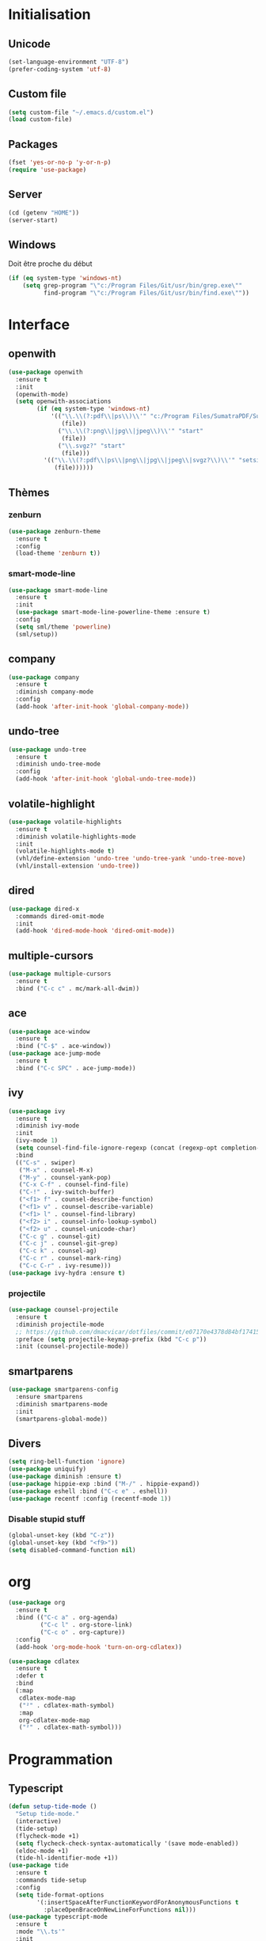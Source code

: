 # emacs.org

* Initialisation
** Unicode
   #+BEGIN_SRC emacs-lisp
     (set-language-environment "UTF-8")
     (prefer-coding-system 'utf-8)
   #+END_SRC
** Custom file
   #+BEGIN_SRC emacs-lisp
     (setq custom-file "~/.emacs.d/custom.el")
     (load custom-file)
   #+END_SRC
** Packages
   #+BEGIN_SRC emacs-lisp
     (fset 'yes-or-no-p 'y-or-n-p)
     (require 'use-package)
   #+END_SRC
** Server
   #+BEGIN_SRC emacs-lisp
     (cd (getenv "HOME"))
     (server-start)
   #+END_SRC
** Windows
   Doit être proche du début
   #+BEGIN_SRC emacs-lisp
     (if (eq system-type 'windows-nt)
         (setq grep-program "\"c:/Program Files/Git/usr/bin/grep.exe\""
               find-program "\"c:/Program Files/Git/usr/bin/find.exe\""))
   #+END_SRC
* Interface
** openwith
   #+BEGIN_SRC emacs-lisp
     (use-package openwith
       :ensure t
       :init
       (openwith-mode)
       (setq openwith-associations
             (if (eq system-type 'windows-nt)
                 '(("\\.\\(?:pdf\\|ps\\)\\'" "c:/Program Files/SumatraPDF/SumatraPDF"
                    (file))
                   ("\\.\\(?:png\\|jpg\\|jpeg\\)\\'" "start"
                    (file))
                   ("\\.svgz?" "start"
                    (file)))
               '(("\\.\\(?:pdf\\|ps\\|png\\|jpg\\|jpeg\\|svgz?\\)\\'" "setsid -w xdg-open"
                  (file))))))
   #+END_SRC
** Thèmes
*** zenburn
    #+BEGIN_SRC emacs-lisp
     (use-package zenburn-theme
       :ensure t
       :config
       (load-theme 'zenburn t))
    #+END_SRC
*** smart-mode-line
    #+BEGIN_SRC emacs-lisp
     (use-package smart-mode-line
       :ensure t
       :init
       (use-package smart-mode-line-powerline-theme :ensure t)
       :config
       (setq sml/theme 'powerline)
       (sml/setup))
    #+END_SRC
** company
   #+BEGIN_SRC emacs-lisp
     (use-package company
       :ensure t
       :diminish company-mode
       :config
       (add-hook 'after-init-hook 'global-company-mode))
   #+END_SRC
** undo-tree
   #+BEGIN_SRC emacs-lisp
     (use-package undo-tree
       :ensure t
       :diminish undo-tree-mode
       :config
       (add-hook 'after-init-hook 'global-undo-tree-mode))
   #+END_SRC
** volatile-highlight
   #+BEGIN_SRC emacs-lisp
     (use-package volatile-highlights
       :ensure t
       :diminish volatile-highlights-mode
       :init
       (volatile-highlights-mode t)
       (vhl/define-extension 'undo-tree 'undo-tree-yank 'undo-tree-move)
       (vhl/install-extension 'undo-tree))
   #+END_SRC
** dired
   #+BEGIN_SRC emacs-lisp
     (use-package dired-x
       :commands dired-omit-mode
       :init
       (add-hook 'dired-mode-hook 'dired-omit-mode))
   #+END_SRC
** multiple-cursors
   #+BEGIN_SRC emacs-lisp
     (use-package multiple-cursors
       :ensure t
       :bind ("C-c c" . mc/mark-all-dwim))
   #+END_SRC
** ace
   #+BEGIN_SRC emacs-lisp
     (use-package ace-window
       :ensure t
       :bind ("C-$" . ace-window))
     (use-package ace-jump-mode
       :ensure t
       :bind ("C-c SPC" . ace-jump-mode))
   #+END_SRC
** ivy
   #+BEGIN_SRC emacs-lisp
     (use-package ivy
       :ensure t
       :diminish ivy-mode
       :init
       (ivy-mode 1)
       (setq counsel-find-file-ignore-regexp (concat (regexp-opt completion-ignored-extensions) "\\'"))
       :bind
       (("C-s" . swiper)
        ("M-x" . counsel-M-x)
        ("M-y" . counsel-yank-pop)
        ("C-x C-f" . counsel-find-file)
        ("C-!" . ivy-switch-buffer)
        ("<f1> f" . counsel-describe-function)
        ("<f1> v" . counsel-describe-variable)
        ("<f1> l" . counsel-find-library)
        ("<f2> i" . counsel-info-lookup-symbol)
        ("<f2> u" . counsel-unicode-char)
        ("C-c g" . counsel-git)
        ("C-c j" . counsel-git-grep)
        ("C-c k" . counsel-ag)
        ("C-c r" . counsel-mark-ring)
        ("C-c C-r" . ivy-resume)))
     (use-package ivy-hydra :ensure t)
   #+END_SRC
*** projectile
    #+BEGIN_SRC emacs-lisp
      (use-package counsel-projectile
        :ensure t
        :diminish projectile-mode
        ;; https://github.com/dmacvicar/dotfiles/commit/e07170e4378d84bf17415d49c0e820f32de49503
        :preface (setq projectile-keymap-prefix (kbd "C-c p"))
        :init (counsel-projectile-mode))
    #+END_SRC
** smartparens
   #+BEGIN_SRC emacs-lisp
     (use-package smartparens-config
       :ensure smartparens
       :diminish smartparens-mode
       :init
       (smartparens-global-mode))
   #+END_SRC
** Divers
   #+BEGIN_SRC emacs-lisp
     (setq ring-bell-function 'ignore)
     (use-package uniquify)
     (use-package diminish :ensure t)
     (use-package hippie-exp :bind ("M-/" . hippie-expand))
     (use-package eshell :bind ("C-c e" . eshell))
     (use-package recentf :config (recentf-mode 1))
   #+END_SRC
*** Disable stupid stuff
    #+BEGIN_SRC emacs-lisp
      (global-unset-key (kbd "C-z"))
      (global-unset-key (kbd "<f9>"))
      (setq disabled-command-function nil)
    #+END_SRC
* org
  #+BEGIN_SRC emacs-lisp
    (use-package org
      :ensure t
      :bind (("C-c a" . org-agenda)
             ("C-c l" . org-store-link)
             ("C-c o" . org-capture))
      :config
      (add-hook 'org-mode-hook 'turn-on-org-cdlatex))
  #+END_SRC
  #+BEGIN_SRC emacs-lisp
    (use-package cdlatex
      :ensure t
      :defer t
      :bind
      (:map
       cdlatex-mode-map
       ("²" . cdlatex-math-symbol)
       :map
       org-cdlatex-mode-map
       ("²" . cdlatex-math-symbol)))
  #+END_SRC
* Programmation
** Typescript
   #+BEGIN_SRC emacs-lisp
     (defun setup-tide-mode ()
       "Setup tide-mode."
       (interactive)
       (tide-setup)
       (flycheck-mode +1)
       (setq flycheck-check-syntax-automatically '(save mode-enabled))
       (eldoc-mode +1)
       (tide-hl-identifier-mode +1))
     (use-package tide
       :ensure t
       :commands tide-setup
       :config
       (setq tide-format-options
             '(:insertSpaceAfterFunctionKeywordForAnonymousFunctions t
               :placeOpenBraceOnNewLineForFunctions nil)))
     (use-package typescript-mode
       :ensure t
       :mode "\\.ts'"
       :init
       (add-hook 'before-save-hook 'tide-format-before-save)
       (add-hook 'typescript-mode-hook 'setup-tide-mode))
   #+END_SRC
** julia
   #+BEGIN_SRC emacs-lisp
     (use-package julia-mode
       :ensure t
       :mode "\\.jl\\'")
     (use-package julia-repl
       :ensure t
       :defer t
       :init (add-hook 'julia-mode-hook 'julia-repl-mode))
   #+END_SRC
** LaTeX
*** reftex
    must come before latex
    #+BEGIN_SRC emacs-lisp
      (use-package reftex
        :ensure t
        :defer t
        :config
        (add-to-list 'reftex-bibliography-commands "addbibresource")
        (setq reftex-default-bibliography
              (if (eq system-type 'windows-nt)
                  '("c:/Users/Najib/Work/math/texmf/bibtex/bib/mainbib.bib")
                '("~/math/texmf/bibtex/bib/mainbib.bib"))))
    #+END_SRC
*** latex
    #+BEGIN_SRC emacs-lisp
      (use-package latex
        :ensure auctex
        :mode ("\\.tex'" . latex-mode)
        :bind (:map LaTeX-mode-map ("C-c C-k" . my-TeX-kill-job))
        :init
        (setq ispell-tex-skip-alists
              (list
               (append
                (car ispell-tex-skip-alists)
                '(("\\\\cref" ispell-tex-arg-end)
                  ("\\\\Cref" ispell-tex-arg-end)
                  ("\\\\import" ispell-tex-arg-end 2)
                  ("\\\\textcite" ispell-tex-arg-end)))
               (cadr ispell-tex-skip-alists)))
        ;; hooks
        (add-hook 'LaTeX-mode-hook 'turn-on-reftex)
        (add-hook 'LaTeX-mode-hook 'turn-on-flyspell)
        (add-hook 'LaTeX-mode-hook 'LaTeX-math-mode)
        (add-hook 'LaTeX-mode-hook 'TeX-fold-mode)
        (add-hook 'LaTeX-mode-hook 'TeX-source-correlate-mode)
        (add-hook 'LaTeX-mode-hook 'prettify-symbols-mode)
        (add-hook 'LaTeX-mode-hook
                  (lambda ()
                    (setq TeX-command-default "LatexMk"
                          ;; I don't know why AUCTeX devs think they know better...
                          company-minimum-prefix-length 3)))
        :config
        (add-to-list 'LaTeX-font-list '(11 "" "" "\\mathfrak{" "}"))
        ;; Fold
        (add-to-list 'LaTeX-fold-macro-spec-list '("[r]" ("cref" "Cref")))
        (add-to-list 'LaTeX-fold-macro-spec-list '("[c]" ("textcite")))
        (add-to-list 'LaTeX-fold-macro-spec-list '("[f]" ("tablefootnote")))
        (add-to-list 'LaTeX-fold-macro-spec-list '("[n]" ("nomenclature")))
        (add-to-list 'LaTeX-fold-math-spec-list '("[" ("lbrack")))
        (add-to-list 'LaTeX-fold-math-spec-list '("]" ("rbrack")))
        (add-to-list 'LaTeX-fold-math-spec-list '("\u00ab" ("og")))
        (add-to-list 'LaTeX-fold-math-spec-list '("\u00bb" ("fg")))
        (with-eval-after-load 'tex
          (dolist
              (elt '(("\\coloneqq" . ?≔) ("\\vartheta" . ?ϑ) ("\\varnothing" . ?∅) ("\\varpi" . ?ϖ) ("\\implies" . ?⟹) ("\\dots" . ?…) ("\\item" . ?*)))
            (add-to-list 'tex--prettify-symbols-alist elt)))
        ;; reftex
        (TeX-add-style-hook
         "cleveref"
         (lambda ()
           (if (boundp 'reftex-ref-style-alist)
               (add-to-list
                'reftex-ref-style-alist
                '("Cleveref" "cleveref"
                  (("\\cref" ?c) ("\\Cref" ?C) ("\\cpageref" ?d) ("\\Cpageref" ?D)))))
           (reftex-ref-style-activate "Cleveref")
           (TeX-add-symbols
            '("cref" TeX-arg-ref)
            '("Cref" TeX-arg-ref)
            '("cpageref" TeX-arg-ref)
            '("Cpageref" TeX-arg-ref))))
        ;; LaTeXmk
        (use-package auctex-latexmk :ensure t)
        (auctex-latexmk-setup)
        ;; Custom kill function
        (defun my-TeX-kill-job ()
          "Kill the currently running TeX job but ask for confirmation before."
          (interactive)
          (let ((process (TeX-active-process)))
            (if process
                (if (y-or-n-p "Kill current TeX process?")
                    (kill-process process)
                  (error "Canceled kill."))
              ;; Should test for TeX background process here.
              (error "No TeX process to kill"))))
        ;; viewers
        (setq TeX-view-program-list
              '(("Sumatra PDF"
                 ("\"C:/Program Files/SumatraPDF/SumatraPDF.exe\" -reuse-instance"
                  (mode-io-correlate " -forward-search \"%b\" %n")
                  " %o")))
              TeX-view-program-selection
              (if (eq system-type 'windows-nt)
                  '((output-pdf "Sumatra PDF")
                    ((output-dvi style-pstricks)
                     "dvips and gv")
                    (output-dvi "xdvi")
                    (output-html "xdg-open"))
                '((output-pdf "Okular")
                  ((output-dvi style-pstricks) "dvips and gv")
                  (output-dvi "xdvi")
                  (output-html "xdg-open")))))
    #+END_SRC
*** Fonts
    Used for folding
    #+BEGIN_SRC emacs-lisp
      (if (display-graphic-p)
          (dolist (range '((#x2200 . #x23ff) (#x27c0 . #x27ff) (#x2980 . #x2bff) (#x1d400 . #x1d7ff)))
            (set-fontset-font
             "fontset-default"
             (cons (decode-char 'ucs (car range)) (decode-char 'ucs (cdr range)))
             "STIX")))
    #+END_SRC
*** ebib
    #+BEGIN_SRC emacs-lisp
      (use-package ebib
        :ensure t
        :bind ("C-c b" . ebib)
        :config
        (setq ebib-bib-search-dirs (list (expand-file-name "bibtex/bib" (getenv "TEXMFHOME"))))
        (let ((command (if (eq system-type 'windows-nt) "c:/Program Files/SumatraPDF/SumatraPDF.exe" "nohup xdg-open %s")))
          (setq ebib-file-associations
                `(("pdf" . ,command)
                  ("ps" . ,command)
                  ("djvu" . ,command)))))
    #+END_SRC
** Divers
   #+BEGIN_SRC emacs-lisp
     (use-package cperl-mode
       :mode "\\.\\([pP][Llm]\\|al\\)\\'"
       :interpreter ("perl" "perl5" "miniperl"))
     (use-package markdown-mode
       :ensure t
       :mode ("\\.markdown?\\'" "\\.md?\\'"))
     (use-package web-mode
       :ensure t
       :mode ("\\.\\([tT][tT]\\)\\'" ; template toolkit
              "\\.phtml\\'" "\\.tpl\\.php\\'" "\\.[agj]sp\\'" "\\.as[cp]x\\'"
              "\\.erb\\'" "\\.mustache\\'" "\\.djhtml\\'" "\\.html?\\'"))
     (use-package sass-mode
       :ensure t
       :mode "\\.scss?\\'")
     (use-package jade-mode
       :ensure t
       :mode "\\.jade\\'")
     (use-package rainbow-delimiters
       :ensure t
       :init
       (add-hook 'prog-mode-hook 'rainbow-delimiters-mode))
     (use-package elpy
       :ensure t
       :defer t
       :init
       (advice-add 'python-mode :before 'elpy-enable))
   #+END_SRC
* Git
** Magit
   #+BEGIN_SRC emacs-lisp
     (use-package magit
       :ensure t
       :bind ("C-c m" . magit-status)
       :config
       (global-magit-file-mode)
       (setq magit-last-seen-setup-instructions "1.4.0")
       (if (eq system-type 'windows-nt)
           (setenv "SSH_ASKPASS" "git-gui--askpass")))
   #+END_SRC
** diff-hl
   #+BEGIN_SRC emacs-lisp
     (use-package diff-hl
       :ensure t
       :init
       (global-diff-hl-mode)
       (if (not (eq system-type 'windows-nt))
           (add-hook 'dired-mode-hook 'diff-hl-dired-mode-unless-remote))
       (add-hook 'magit-post-refresh-hook 'diff-hl-magit-post-refresh))
   #+END_SRC
** misc
   #+BEGIN_SRC emacs-lisp
     (use-package gitconfig-mode :ensure t)
     (use-package gitignore-mode :ensure t)
   #+END_SRC
* Divers
  #+BEGIN_SRC emacs-lisp
    (use-package woman
      :bind ("C-c w" . woman))
    (if (eq system-type 'windows-nt)
        (setq browse-url-browser-function 'browse-url-default-windows-browser))
  #+END_SRC
